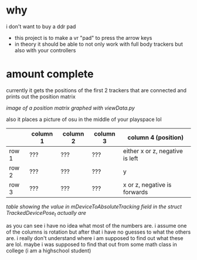 * why

i don't want to buy a ddr pad 

- this project is to make a vr "pad" to press the arrow keys
- in theory it should be able to not only work with full body trackers but also with your controllers 

* amount complete 
currently it gets the positions of the first 2 trackers that are connected and prints out the position matrix

[[./up and down.png]]

/image of a position matrix graphed with viewData.py/

also it places a picture of osu in the middle of your playspace lol

|       | column 1 | column 2 | column 3 | column 4 (position)             |
|-------+----------+----------+----------+---------------------------------|
| row 1 | ???      | ???      | ???      | either x or z, negative is left |
| row 2 | ???      | ???      | ???      | y                               |
| row 3 | ???      | ???      | ???      | x or z, negative is forwards    |

/table showing the value in mDeviceToAbsoluteTracking field in the struct TrackedDevicePose_t actually are/

as you can see i have no idea what most of the numbers are. i assume one of the columns is rotation but after that i have no guesses to what the others are. i really don't understand where i am supposed to find out what these are lol. maybe i was supposed to find that out from some math class in college (i am a highschool student)
